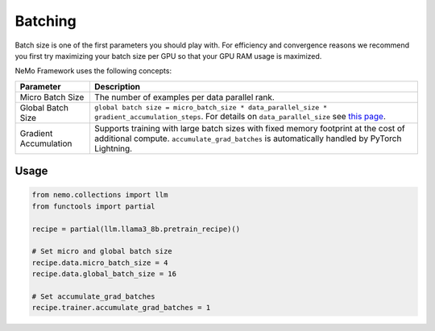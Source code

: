 .. _batching:

Batching
--------

Batch size is one of the first parameters you should play with. For efficiency and convergence reasons we recommend you first try maximizing your batch size per GPU so that your GPU RAM usage is maximized.

NeMo Framework uses the following concepts:

===========================  ==================================================================================================================================
Parameter                    Description
===========================  ==================================================================================================================================
Micro Batch Size             The number of examples per data parallel rank.
Global Batch Size            ``global batch size = micro_batch_size * data_parallel_size * gradient_accumulation_steps``. For details on ``data_parallel_size`` see `this page <https://github.com/NVIDIA/NeMo/blob/main/docs/source/features/parallelisms.rst>`_.
Gradient Accumulation        Supports training with large batch sizes with fixed memory footprint at the cost of additional compute. ``accumulate_grad_batches`` is automatically handled by PyTorch Lightning.
===========================  ==================================================================================================================================

Usage
^^^^^

.. code-block:: python

       from nemo.collections import llm
       from functools import partial

       recipe = partial(llm.llama3_8b.pretrain_recipe)()
       
       # Set micro and global batch size
       recipe.data.micro_batch_size = 4
       recipe.data.global_batch_size = 16
       
       # Set accumulate_grad_batches
       recipe.trainer.accumulate_grad_batches = 1
